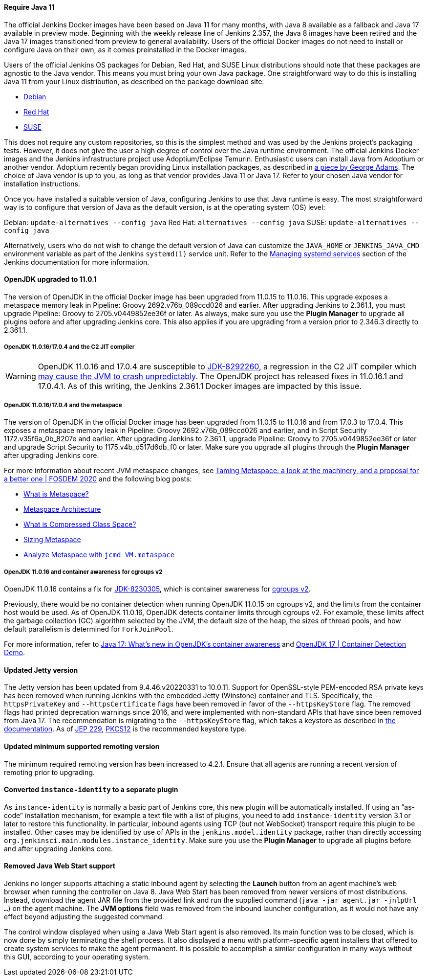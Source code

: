 ==== Require Java 11

The official Jenkins Docker images have been based on Java 11 for many months, with Java 8 available as a fallback and Java 17 available in preview mode.
Beginning with the weekly release line of Jenkins 2.357, the Java 8 images have been retired and the Java 17 images transitioned from preview to general availability.
Users of the official Docker images do not need to install or configure Java on their own, as it comes preinstalled in the Docker images.

Users of the official Jenkins OS packages for Debian, Red Hat, and SUSE Linux distributions should note that these packages are agnostic to the Java vendor.
This means you must bring your own Java package. 
One straightforward way to do this is installing Java 11 from your Linux distribution, as described on the package download site:

* link:https://pkg.jenkins.io/debian/[Debian]
* link:https://pkg.jenkins.io/redhat/[Red Hat]
* link:https://pkg.jenkins.io/opensuse/[SUSE]

This does not require any custom repositories, so this is the simplest method and was used by the Jenkins project's packaging tests.
However, it does not give the user a high degree of control over the Java runtime environment.
The official Jenkins Docker images and the Jenkins infrastructure project use Adoptium/Eclipse Temurin.
Enthusiastic users can install Java from Adoptium or another vendor.
Adoptium recently began providing Linux installation packages, as described in link:https://blog.adoptium.net/2021/12/eclipse-temurin-linux-installers-available/[a piece by George Adams].
The choice of Java vendor is up to you, as long as that vendor provides Java 11 or Java 17.
Refer to your chosen Java vendor for installation instructions.

Once you have installed a suitable version of Java, configuring Jenkins to use that Java runtime is easy.
The most straightforward way is to configure that version of Java as the default version, is at the operating system (OS) level:

Debian: `update-alternatives --config java`
Red Hat: `alternatives --config java`
SUSE: `update-alternatives --config java`

Alternatively, users who do not wish to change the default version of Java can customize the `JAVA_HOME` or `JENKINS_JAVA_CMD` environment variable as part of the Jenkins `systemd(1)` service unit.
Refer to the link:https://www.jenkins.io/doc/book/system-administration/systemd-services/[Managing systemd services] section of the Jenkins documentation for more information.


==== OpenJDK upgraded to 11.0.1

The version of OpenJDK in the official Docker image has been upgraded from 11.0.15 to 11.0.16.
This upgrade exposes a metaspace memory leak in Pipeline: Groovy 2692.v76b_089ccd026 and earlier.
After upgrading Jenkins to 2.361.1, you must upgrade Pipeline: Groovy to 2705.v0449852ee36f or later.
As always, make sure you use the *Plugin Manager* to upgrade all plugins before and after upgrading Jenkins core.  
This also applies if you are upgrading from a version prior to 2.346.3 directly to 2.361.1.


===== OpenJDK 11.0.16/17.0.4 and the C2 JIT compiler

[WARNING]
====
OpenJDK 11.0.16 and 17.0.4 are susceptible to link:https://bugs.openjdk.org/browse/JDK-8292260[JDK-8292260], a regression in the C2 JIT compiler which link:https://mail.openjdk.org/pipermail/jdk-updates-dev/2022-August/016460.html[may cause the JVM to crash unpredictably].
The OpenJDK project has released fixes in 11.0.16.1 and 17.0.4.1.
As of this writing, the Jenkins 2.361.1 Docker images are impacted by this issue.
====

===== OpenJDK 11.0.16/17.0.4 and the metaspace

The version of OpenJDK in the official Docker image has been upgraded from 11.0.15 to 11.0.16 and from 17.0.3 to 17.0.4.
This exposes a metaspace memory leak in Pipeline: Groovy 2692.v76b_089ccd026 and earlier, and in Script Security 1172.v35f6a_0b_8207e and earlier.
After upgrading Jenkins to 2.361.1, upgrade Pipeline: Groovy to 2705.v0449852ee36f or later and upgrade Script Security to 1175.v4b_d517d6db_f0 or later.
Make sure you upgrade all plugins through the *Plugin Manager* after upgrading Jenkins core.

For more information about recent JVM metaspace changes, see link:https://www.youtube.com/watch?v=XqaQ-z70sQs[Taming Metaspace: a look at the machinery, and a proposal for a better one | FOSDEM 2020] and the following blog posts:

* link:https://stuefe.de/posts/metaspace/what-is-metaspace/[What is Metaspace?]
* link:https://stuefe.de/posts/metaspace/metaspace-architecture/[Metaspace Architecture]
* link:https://stuefe.de/posts/metaspace/what-is-compressed-class-space/[What is Compressed Class Space?]
* link:https://stuefe.de/posts/metaspace/sizing-metaspace/[Sizing Metaspace]
* link:https://stuefe.de/posts/metaspace/analyze-metaspace-with-jcmd/[Analyze Metaspace with `jcmd VM.metaspace`]

===== OpenJDK 11.0.16 and container awareness for cgroups v2

OpenJDK 11.0.16 contains a fix for link:https://bugs.openjdk.org/browse/JDK-8230305[JDK-8230305], which is container awareness for link:https://www.kernel.org/doc/html/latest/admin-guide/cgroup-v2.html[cgroups v2].

Previously, there would be no container detection when running OpenJDK 11.0.15 on cgroups v2, and the limits from the container host would be used.
As of OpenJDK 11.0.16, OpenJDK detects container limits through cgroups v2.
For example, these limits affect the garbage collection (GC) algorithm selected by the JVM, the default size of the heap, the sizes of thread pools, and how default parallelism is determined for `ForkJoinPool`.

For more information, refer to link:https://developers.redhat.com/articles/2022/04/19/java-17-whats-new-openjdks-container-awareness#tuning_defaults_for_containers[Java 17: What's new in OpenJDK's container awareness] and link:https://www.youtube.com/watch?v=ZmTUBKvSWzs[OpenJDK 17 | Container Detection Demo].


==== Updated Jetty version

The Jetty version has been updated from 9.4.46.v20220331 to 10.0.11.
Support for OpenSSL-style PEM-encoded RSA private keys has been removed when running Jenkins with the embedded Jetty (Winstone) container and TLS.
Specifically, the `--httpsPrivateKey` and `--httpsCertificate` flags have been removed in favor of the `--httpsKeyStore` flag.
The removed flags had printed deprecation warnings since 2016, and were implemented with non-standard APIs that have since been removed from Java 17.
The recommendation is migrating to the `--httpsKeyStore` flag, which takes a keystore as described in link:https://www.jenkins.io/doc/book/installing/initial-settings/#https-with-an-existing-certificate[the documentation].
As of link:https://openjdk.org/jeps/229[JEP 229], link:https://en.wikipedia.org/wiki/PKCS_12[PKCS12] is the recommended keystore type.

==== Updated minimum supported remoting version

The minimum required remoting version has been increased to 4.2.1.
Ensure that all agents are running a recent version of remoting prior to upgrading.

==== Converted `instance-identity` to a separate plugin

As `instance-identity` is normally a basic part of Jenkins core, this new plugin will be automatically installed.
If using an “as-code” installation mechanism, for example a text file with a list of plugins, you need to add `instance-identity` version 3.1 or later to restore this functionality.
In particular, inbound agents using TCP (but not WebSocket) transport require this plugin to be installed.
Other cases may be identified by use of APIs in the `jenkins.model.identity` package, rather than directly accessing `org.jenkinsci.main.modules.instance_identity`.
Make sure you use the *Plugin Manager* to upgrade all plugins before and after upgrading Jenkins core.

==== Removed Java Web Start support

Jenkins no longer supports attaching a static inbound agent by selecting the *Launch* button from an agent machine's web browser when running the controller on Java 8.
Java Web Start has been removed from newer versions of most distributions.
Instead, download the agent JAR file from the provided link and run the supplied command (`java -jar agent.jar -jnlpUrl …`) on the agent machine. 
The *JVM options* field was removed from the inbound launcher configuration, as it would not have any effect beyond adjusting the suggested command.

The control window displayed when using a Java Web Start agent is also removed.
Its main function was to be closed, which is now done by simply terminating the shell process.
It also displayed a menu with platform-specific agent installers that offered to create system services to make the agent permanent. 
It is possible to accomplish a similar configuration in many ways without this GUI, according to your operating system.
